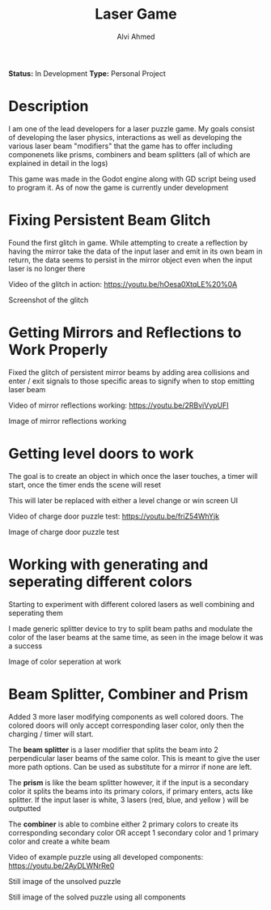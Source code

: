 #+LaTeX_CLASS: mycustom 

#+TITLE: Laser Game
#+AUTHOR: Alvi Ahmed

*Status:* In Development 
*Type:* Personal Project 

* Description 
I am one of the lead developers for a laser puzzle game. My goals consist of developing the laser physics, interactions as well as developing the various laser beam "modifiers" that the game has to offer including componenets like prisms, combiners and beam splitters (all of which are explained in detail in the logs)


This game was made in the Godot engine along with GD script being used
to program it. As of now the game is currently under development 



* Fixing Persistent Beam Glitch 

Found the first glitch in game. While attempting to create a
reflection by having the mirror take the data of the input laser and
emit in its own beam in return, the data seems to persist in the
mirror object even when the input laser is no longer there 



Video of the glitch in action: [[https://youtu.be/hOesa0XtqLE%20%0A]] 

[[file:images/persistent_laser_glitch.PNG]] 

Screenshot of the glitch

* Getting Mirrors and Reflections to Work Properly 

Fixed the glitch of persistent mirror beams by adding area collisions and enter / exit signals to those specific areas to signify when to stop emitting laser beam


Video of mirror reflections working: [[https://youtu.be/2RBviVypUFI]] 



[[file:images/demo1.PNG]] 

Image of mirror reflections working 

* Getting level doors to work 


The goal is to create an object in which once the laser touches, a timer will start, once the timer ends the scene will reset

This will later be replaced with either a level change or win screen
UI 

Video of charge door puzzle test: [[https://youtu.be/friZ54WhYjk]] 


[[file:images/door_demo.PNG]] 

Image of charge door puzzle test

* Working with generating and seperating different colors 

Starting to experiment with different colored lasers as well combining and seperating them

I made generic splitter device to try to split beam paths and modulate the color of the laser beams at the same time, as seen in the image below it was a success


[[file:images/color%20mod%20and%20splitting.jpeg]]  

Image of color seperation at work


* Beam Splitter, Combiner and Prism  

Added 3 more laser modifying components as well colored doors. The colored doors will only accept corresponding laser color, only then the charging / timer will start.

The *beam splitter* is a laser modifier that splits the beam into 2 perpendicular laser beams of the same color. This is meant to give the user more path options. Can be used as substitute for a mirror if none are left.

The *prism* is like the beam splitter however, it if the input is a secondary color it splits the beams into its primary colors, if primary enters, acts like splitter. If the input laser is white, 3 lasers (red, blue, and yellow ) will be outputted

The *combiner* is able to combine either 2 primary colors to create its corresponding secondary color OR accept 1 secondary color and 1 primary color and create a white beam


Video of example puzzle using all developed components: [[https://youtu.be/2AyDLWNrRe0]] 


[[file:images/unsovleddemo2.PNG]] 

Still image of the unsolved puzzle 

[[file:images/solveddemo2.PNG]]

Still image of the solved puzzle using all components

